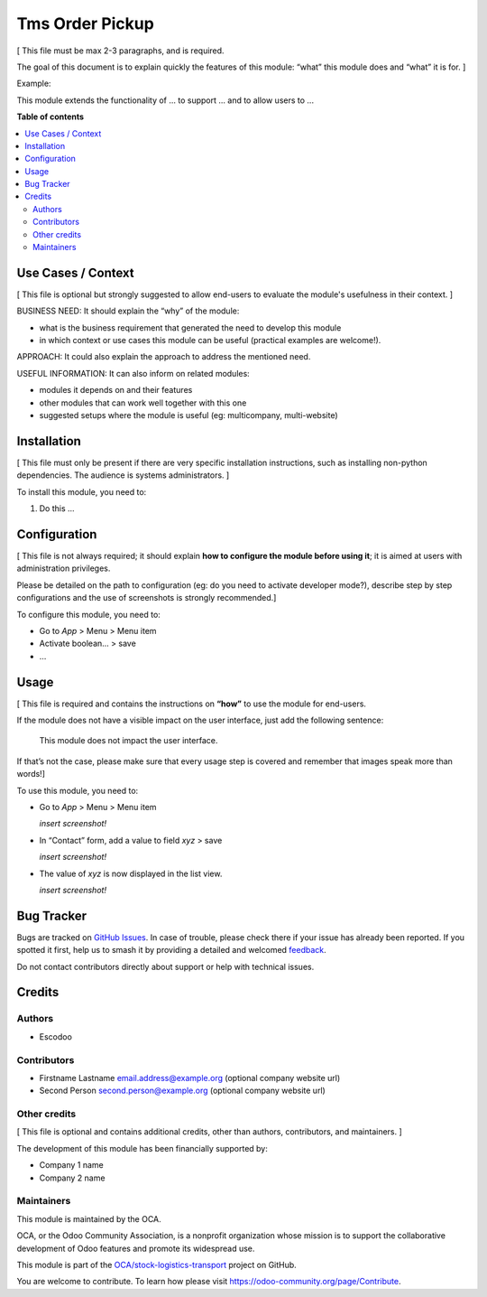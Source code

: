 ================
Tms Order Pickup
================

.. 
   !!!!!!!!!!!!!!!!!!!!!!!!!!!!!!!!!!!!!!!!!!!!!!!!!!!!
   !! This file is generated by oca-gen-addon-readme !!
   !! changes will be overwritten.                   !!
   !!!!!!!!!!!!!!!!!!!!!!!!!!!!!!!!!!!!!!!!!!!!!!!!!!!!
   !! source digest: sha256:431b4522fea9ee074a4839cad84061ac552ccdd8a154a092a56aa513deea5b17
   !!!!!!!!!!!!!!!!!!!!!!!!!!!!!!!!!!!!!!!!!!!!!!!!!!!!

.. |badge1| image:: https://img.shields.io/badge/maturity-Beta-yellow.png
    :target: https://odoo-community.org/page/development-status
    :alt: Beta
.. |badge2| image:: https://img.shields.io/badge/licence-AGPL--3-blue.png
    :target: http://www.gnu.org/licenses/agpl-3.0-standalone.html
    :alt: License: AGPL-3
.. |badge3| image:: https://img.shields.io/badge/github-OCA%2Fstock--logistics--transport-lightgray.png?logo=github
    :target: https://github.com/OCA/stock-logistics-transport/tree/14.0/tms_order_pickup
    :alt: OCA/stock-logistics-transport
.. |badge4| image:: https://img.shields.io/badge/weblate-Translate%20me-F47D42.png
    :target: https://translation.odoo-community.org/projects/stock-logistics-transport-14-0/stock-logistics-transport-14-0-tms_order_pickup
    :alt: Translate me on Weblate
.. |badge5| image:: https://img.shields.io/badge/runboat-Try%20me-875A7B.png
    :target: https://runboat.odoo-community.org/builds?repo=OCA/stock-logistics-transport&target_branch=14.0
    :alt: Try me on Runboat

|badge1| |badge2| |badge3| |badge4| |badge5|

[ This file must be max 2-3 paragraphs, and is required.

The goal of this document is to explain quickly the features of this
module: “what” this module does and “what” it is for. ]

Example:

This module extends the functionality of ... to support ... and to allow
users to ...

**Table of contents**

.. contents::
   :local:

Use Cases / Context
===================

[ This file is optional but strongly suggested to allow end-users to
evaluate the module's usefulness in their context. ]

BUSINESS NEED: It should explain the “why” of the module:

-  what is the business requirement that generated the need to develop
   this module
-  in which context or use cases this module can be useful (practical
   examples are welcome!).

APPROACH: It could also explain the approach to address the mentioned
need.

USEFUL INFORMATION: It can also inform on related modules:

-  modules it depends on and their features
-  other modules that can work well together with this one
-  suggested setups where the module is useful (eg: multicompany,
   multi-website)

Installation
============

[ This file must only be present if there are very specific installation
instructions, such as installing non-python dependencies. The audience
is systems administrators. ]

To install this module, you need to:

1. Do this ...

Configuration
=============

[ This file is not always required; it should explain **how to configure
the module before using it**; it is aimed at users with administration
privileges.

Please be detailed on the path to configuration (eg: do you need to
activate developer mode?), describe step by step configurations and the
use of screenshots is strongly recommended.]

To configure this module, you need to:

-  Go to *App* > Menu > Menu item
-  Activate boolean… > save
-  …

Usage
=====

[ This file is required and contains the instructions on **“how”** to
use the module for end-users.

If the module does not have a visible impact on the user interface, just
add the following sentence:

   This module does not impact the user interface.

If that’s not the case, please make sure that every usage step is
covered and remember that images speak more than words!]

To use this module, you need to:

-  Go to *App* > Menu > Menu item

   *insert screenshot!*

-  In “Contact” form, add a value to field *xyz* > save

   *insert screenshot!*

-  The value of *xyz* is now displayed in the list view.

   *insert screenshot!*

Bug Tracker
===========

Bugs are tracked on `GitHub Issues <https://github.com/OCA/stock-logistics-transport/issues>`_.
In case of trouble, please check there if your issue has already been reported.
If you spotted it first, help us to smash it by providing a detailed and welcomed
`feedback <https://github.com/OCA/stock-logistics-transport/issues/new?body=module:%20tms_order_pickup%0Aversion:%2014.0%0A%0A**Steps%20to%20reproduce**%0A-%20...%0A%0A**Current%20behavior**%0A%0A**Expected%20behavior**>`_.

Do not contact contributors directly about support or help with technical issues.

Credits
=======

Authors
-------

* Escodoo

Contributors
------------

-  Firstname Lastname email.address@example.org (optional company
   website url)
-  Second Person second.person@example.org (optional company website
   url)

Other credits
-------------

[ This file is optional and contains additional credits, other than
authors, contributors, and maintainers. ]

The development of this module has been financially supported by:

-  Company 1 name
-  Company 2 name

Maintainers
-----------

This module is maintained by the OCA.

.. image:: https://odoo-community.org/logo.png
   :alt: Odoo Community Association
   :target: https://odoo-community.org

OCA, or the Odoo Community Association, is a nonprofit organization whose
mission is to support the collaborative development of Odoo features and
promote its widespread use.

This module is part of the `OCA/stock-logistics-transport <https://github.com/OCA/stock-logistics-transport/tree/14.0/tms_order_pickup>`_ project on GitHub.

You are welcome to contribute. To learn how please visit https://odoo-community.org/page/Contribute.
